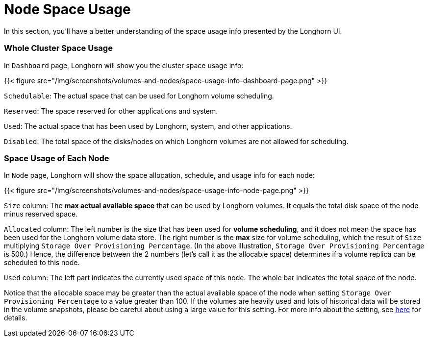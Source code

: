 = Node Space Usage
:weight: 1

In this section, you'll have a better understanding of the space usage info presented by the Longhorn UI.

=== Whole Cluster Space Usage

In `Dashboard` page, Longhorn will show you the cluster space usage info:

{{< figure src="/img/screenshots/volumes-and-nodes/space-usage-info-dashboard-page.png" >}}

`Schedulable`: The actual space that can be used for Longhorn volume scheduling.

`Reserved`: The space reserved for other applications and system.

`Used`: The actual space that has been used by Longhorn, system, and other applications.

`Disabled`: The total space of the disks/nodes on which Longhorn volumes are not allowed for scheduling.

=== Space Usage of Each Node

In `Node` page, Longhorn will show the space allocation, schedule, and usage info for each node:

{{< figure src="/img/screenshots/volumes-and-nodes/space-usage-info-node-page.png" >}}

`Size` column: The *max actual available space* that can be used by Longhorn volumes. It equals the total disk space of the node minus reserved space.

`Allocated` column: The left number is the size that has been used for *volume scheduling*, and it does not mean the space has been used for the Longhorn volume data store. The right number is the *max* size for volume scheduling, which the result of `Size` multiplying `Storage Over Provisioning Percentage`. (In the above illustration, `Storage Over Provisioning Percentage` is 500.) Hence, the difference between the 2 numbers (let's call it as the allocable space) determines if a volume replica can be scheduled to this node.

`Used` column: The left part indicates the currently used space of this node. The whole bar indicates the total space of the node.

Notice that the allocable space may be greater than the actual available space of the node when setting `Storage Over Provisioning Percentage` to a value greater than 100. If the volumes are heavily used and lots of historical data will be stored in the volume snapshots, please be careful about using a large value for this setting. For more info about the setting, see link:../../../references/settings/#storage-over-provisioning-percentage[here] for details.
